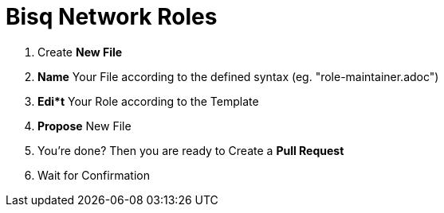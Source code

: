 = Bisq Network Roles

1. Create **New File**
1. **Name** Your File according to the defined syntax (eg. "role-maintainer.adoc")
1. **Edi*t** Your Role according to the Template
1. **Propose** New File
1. You're done? Then you are ready to Create a **Pull Request**
1. Wait for Confirmation
